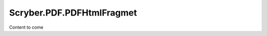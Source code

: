 ==============================
Scryber.PDF.PDFHtmlFragmet
==============================

Content to come